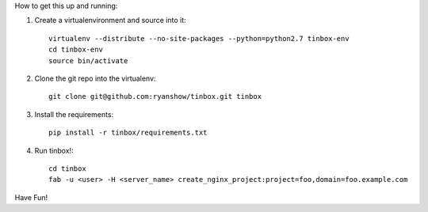 How to get this up and running:

1. Create a virtualenvironment and source into it::

    virtualenv --distribute --no-site-packages --python=python2.7 tinbox-env
    cd tinbox-env
    source bin/activate

2. Clone the git repo into the virtualenv::

    git clone git@github.com:ryanshow/tinbox.git tinbox

3. Install the requirements::

    pip install -r tinbox/requirements.txt

4. Run tinbox!::

    cd tinbox
    fab -u <user> -H <server_name> create_nginx_project:project=foo,domain=foo.example.com

Have Fun!
